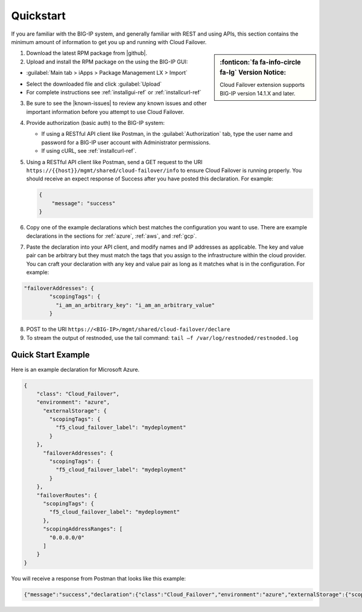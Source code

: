 .. _quickstart:

Quickstart 
==========

If you are familiar with the BIG-IP system, and generally familiar with REST and
using APIs, this section contains the minimum amount of information to get you
up and running with Cloud Failover.

.. sidebar:: :fonticon:`fa fa-info-circle fa-lg` Version Notice:

   Cloud Failover extension supports BIG-IP version 14.1.X and later.

1. Download the latest RPM package from |github|.

2. Upload and install the RPM package on the using the BIG-IP GUI:

- :guilabel:`Main tab > iApps > Package Management LX > Import`

.. image:: ../images/cloud-failover-import.png
  :width: 800 

- Select the downloaded file and click :guilabel:`Upload`
- For complete instructions see :ref:`installgui-ref` or :ref:`installcurl-ref`
    

3. Be sure to see the |known-issues| to review any known issues and other important information before you attempt to use Cloud Failover.

4. Provide authorization (basic auth) to the BIG-IP system:  

   - If using a RESTful API client like Postman, in the :guilabel:`Authorization` tab, type the user name and password for a BIG-IP user account with Administrator permissions.
   - If using cURL, see :ref:`installcurl-ref`.

5. Using a RESTful API client like Postman, send a GET request to the URI
   ``https://{{host}}/mgmt/shared/cloud-failover/info`` to ensure Cloud Failover is running
   properly. You should receive an expect response of Success after you have posted this declaration. For example:

   .. code-block:: shell

    {
        "message": "success"
    }


6. Copy one of the example declarations which best matches the configuration you want to use. There are example declarations in the sections for :ref:`azure`, :ref:`aws`, and :ref:`gcp`.

7. Paste the declaration into your API client, and modify names and IP addresses as applicable. The key and value pair can be arbitrary but they must match the tags that you assign to the infrastructure within the cloud provider. You can craft your declaration with any key and value pair as long as it matches what is in the configuration. For example:

.. code-block:: shell

  "failoverAddresses": {
          "scopingTags": {
            "i_am_an_arbitrary_key": "i_am_an_arbitrary_value"
          }



8. POST to the URI ``https://<BIG-IP>/mgmt/shared/cloud-failover/declare``

9. To stream the output of restnoded, use the tail command: ``tail –f /var/log/restnoded/restnoded.log``


Quick Start Example
-------------------

Here is an example declaration for Microsoft Azure.

.. code-block:: json


    {
        "class": "Cloud_Failover",
        "environment": "azure",
          "externalStorage": {
            "scopingTags": {
              "f5_cloud_failover_label": "mydeployment"
            }
        },
          "failoverAddresses": {
            "scopingTags": {
              "f5_cloud_failover_label": "mydeployment"
            }
        },
        "failoverRoutes": {
          "scopingTags": {
            "f5_cloud_failover_label": "mydeployment"
          },
          "scopingAddressRanges": [
            "0.0.0.0/0"
          ]
        }
    }


You will receive a response from Postman that looks like this example:

.. code-block:: json

    {"message":"success","declaration":{"class":"Cloud_Failover","environment":"azure","externalStorage":{"scopingTags":{"f5_cloud_failover_label":"mydeployment"}},"failoverAddresses":{"scopingTags":{"f5_cloud_failover_label":"mydeployment"}},"failoverRoutes":{"scopingTags":{"f5_cloud_failover_label":"mydeployment"},"scopingAddressRanges":["0.0.0.0/0"]},"schemaVersion":"0.9.0"}}





.. |github| raw:: html

   <a href="https://github.com/f5devcentral/f5-cloud-failover-extension/releases" target="_blank">F5 Cloud Failover site on GitHub</a>

   
.. |known-issues| raw:: html

   <a href="https://github.com/F5Devcentral/f5-cloud-failover-extension/issues" target="_blank">Known Issues on GitHub</a>

